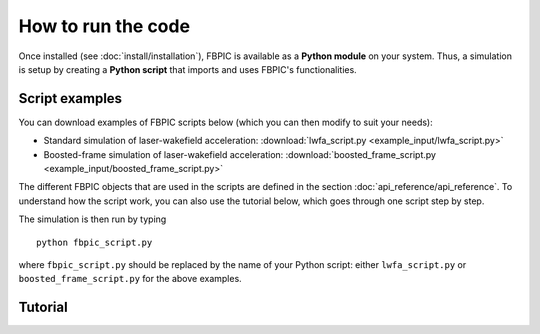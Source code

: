 How to run the code
===================

Once installed (see :doc:`install/installation`), FBPIC is available as a **Python
module** on your system. Thus, a simulation is setup by creating a
**Python script** that imports and uses FBPIC's functionalities.

Script examples
----------------

You can download examples of FBPIC scripts below (which you can then modify
to suit your needs):

- Standard simulation of laser-wakefield acceleration: :download:`lwfa_script.py <example_input/lwfa_script.py>`
- Boosted-frame simulation of laser-wakefield acceleration: :download:`boosted_frame_script.py <example_input/boosted_frame_script.py>`

The different FBPIC objects that are used in the scripts are defined
in the section :doc:`api_reference/api_reference`. To understand how
the script work, you can also use the tutorial below, which goes through
one script step by step.
  
The simulation is then run by typing

::

   python fbpic_script.py
   
where ``fbpic_script.py`` should be replaced by the name of your
Python script: either ``lwfa_script.py`` or
``boosted_frame_script.py`` for the above examples.



Tutorial
-----------

